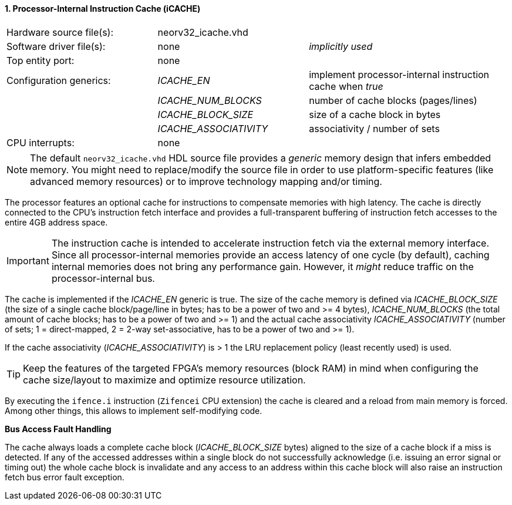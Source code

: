 <<<
:sectnums:
==== Processor-Internal Instruction Cache (iCACHE)

[cols="<3,<3,<4"]
[frame="topbot",grid="none"]
|=======================
| Hardware source file(s): | neorv32_icache.vhd | 
| Software driver file(s): | none             | _implicitly used_
| Top entity port:         | none             | 
| Configuration generics:  | _ICACHE_EN_ | implement processor-internal instruction cache when _true_
|                          | _ICACHE_NUM_BLOCKS_ | number of cache blocks (pages/lines)
|                          | _ICACHE_BLOCK_SIZE_ | size of a cache block in bytes
|                          | _ICACHE_ASSOCIATIVITY_ | associativity / number of sets
| CPU interrupts:          | none             | 
|=======================

[NOTE]
The default `neorv32_icache.vhd` HDL source file provides a _generic_ memory design that infers embedded
memory. You might need to replace/modify the source file in order to use platform-specific features
(like advanced memory resources) or to improve technology mapping and/or timing.

The processor features an optional cache for instructions to compensate memories with high latency. The
cache is directly connected to the CPU's instruction fetch interface and provides a full-transparent buffering
of instruction fetch accesses to the entire 4GB address space.

[IMPORTANT]
The instruction cache is intended to accelerate instruction fetch via the external memory interface.
Since all processor-internal memories provide an access latency of one cycle (by default), caching
internal memories does not bring any performance gain. However, it _might_ reduce traffic on the
processor-internal bus.

The cache is implemented if the _ICACHE_EN_ generic is true. The size of the cache memory is defined via
_ICACHE_BLOCK_SIZE_ (the size of a single cache block/page/line in bytes; has to be a power of two and >=
4 bytes), _ICACHE_NUM_BLOCKS_ (the total amount of cache blocks; has to be a power of two and >= 1) and
the actual cache associativity _ICACHE_ASSOCIATIVITY_ (number of sets; 1 = direct-mapped, 2 = 2-way set-associative,
has to be a power of two and >= 1).

If the cache associativity (_ICACHE_ASSOCIATIVITY_) is > 1 the LRU replacement policy (least recently
used) is used.

[TIP]
Keep the features of the targeted FPGA's memory resources (block RAM) in mind when configuring
the cache size/layout to maximize and optimize resource utilization.

By executing the `ifence.i` instruction (`Zifencei` CPU extension) the cache is cleared and a reload from
main memory is forced. Among other things, this allows to implement self-modifying code.

**Bus Access Fault Handling**

The cache always loads a complete cache block (_ICACHE_BLOCK_SIZE_ bytes) aligned to the size of a cache
block if a miss is detected. If any of the accessed addresses within a single block do not successfully
acknowledge (i.e. issuing an error signal or timing out) the whole cache block is invalidate and any access to
an address within this cache block will also raise an instruction fetch bus error fault exception.

